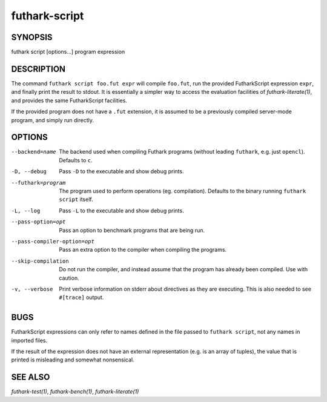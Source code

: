 .. role:: ref(emphasis)

.. _futhark-script(1):

================
futhark-script
================

SYNOPSIS
========

futhark script [options...] program expression

DESCRIPTION
===========

The command ``futhark script foo.fut expr`` will compile ``foo.fut``,
run the provided FutharkScript expression ``expr``, and finally print
the result to stdout. It is essentially a simpler way to access the
evaluation facilities of :ref:`futhark-literate(1)`, and provides the
same FutharkScript facilities.

If the provided program does not have a ``.fut`` extension, it is
assumed to be a previously compiled server-mode program, and simply
run directly.

OPTIONS
=======

--backend=name

  The backend used when compiling Futhark programs (without leading
  ``futhark``, e.g. just ``opencl``).  Defaults to ``c``.

-D, --debug

  Pass ``-D`` to the executable and show debug prints.

--futhark=program

  The program used to perform operations (eg. compilation). Defaults
  to the binary running ``futhark script`` itself.

-L, --log

  Pass ``-L`` to the executable and show debug prints.

--pass-option=opt

  Pass an option to benchmark programs that are being run.

--pass-compiler-option=opt

  Pass an extra option to the compiler when compiling the programs.

--skip-compilation

  Do not run the compiler, and instead assume that the program has
  already been compiled.  Use with caution.

-v, --verbose

  Print verbose information on stderr about directives as they are
  executing.  This is also needed to see ``#[trace]`` output.

BUGS
====

FutharkScript expressions can only refer to names defined in the file
passed to ``futhark script``, not any names in imported files.

If the result of the expression does not have an external
representation (e.g. is an array of tuples), the value that is printed
is misleading and somewhat nonsensical.

SEE ALSO
========

:ref:`futhark-test(1)`, :ref:`futhark-bench(1)`, :ref:`futhark-literate(1)`
